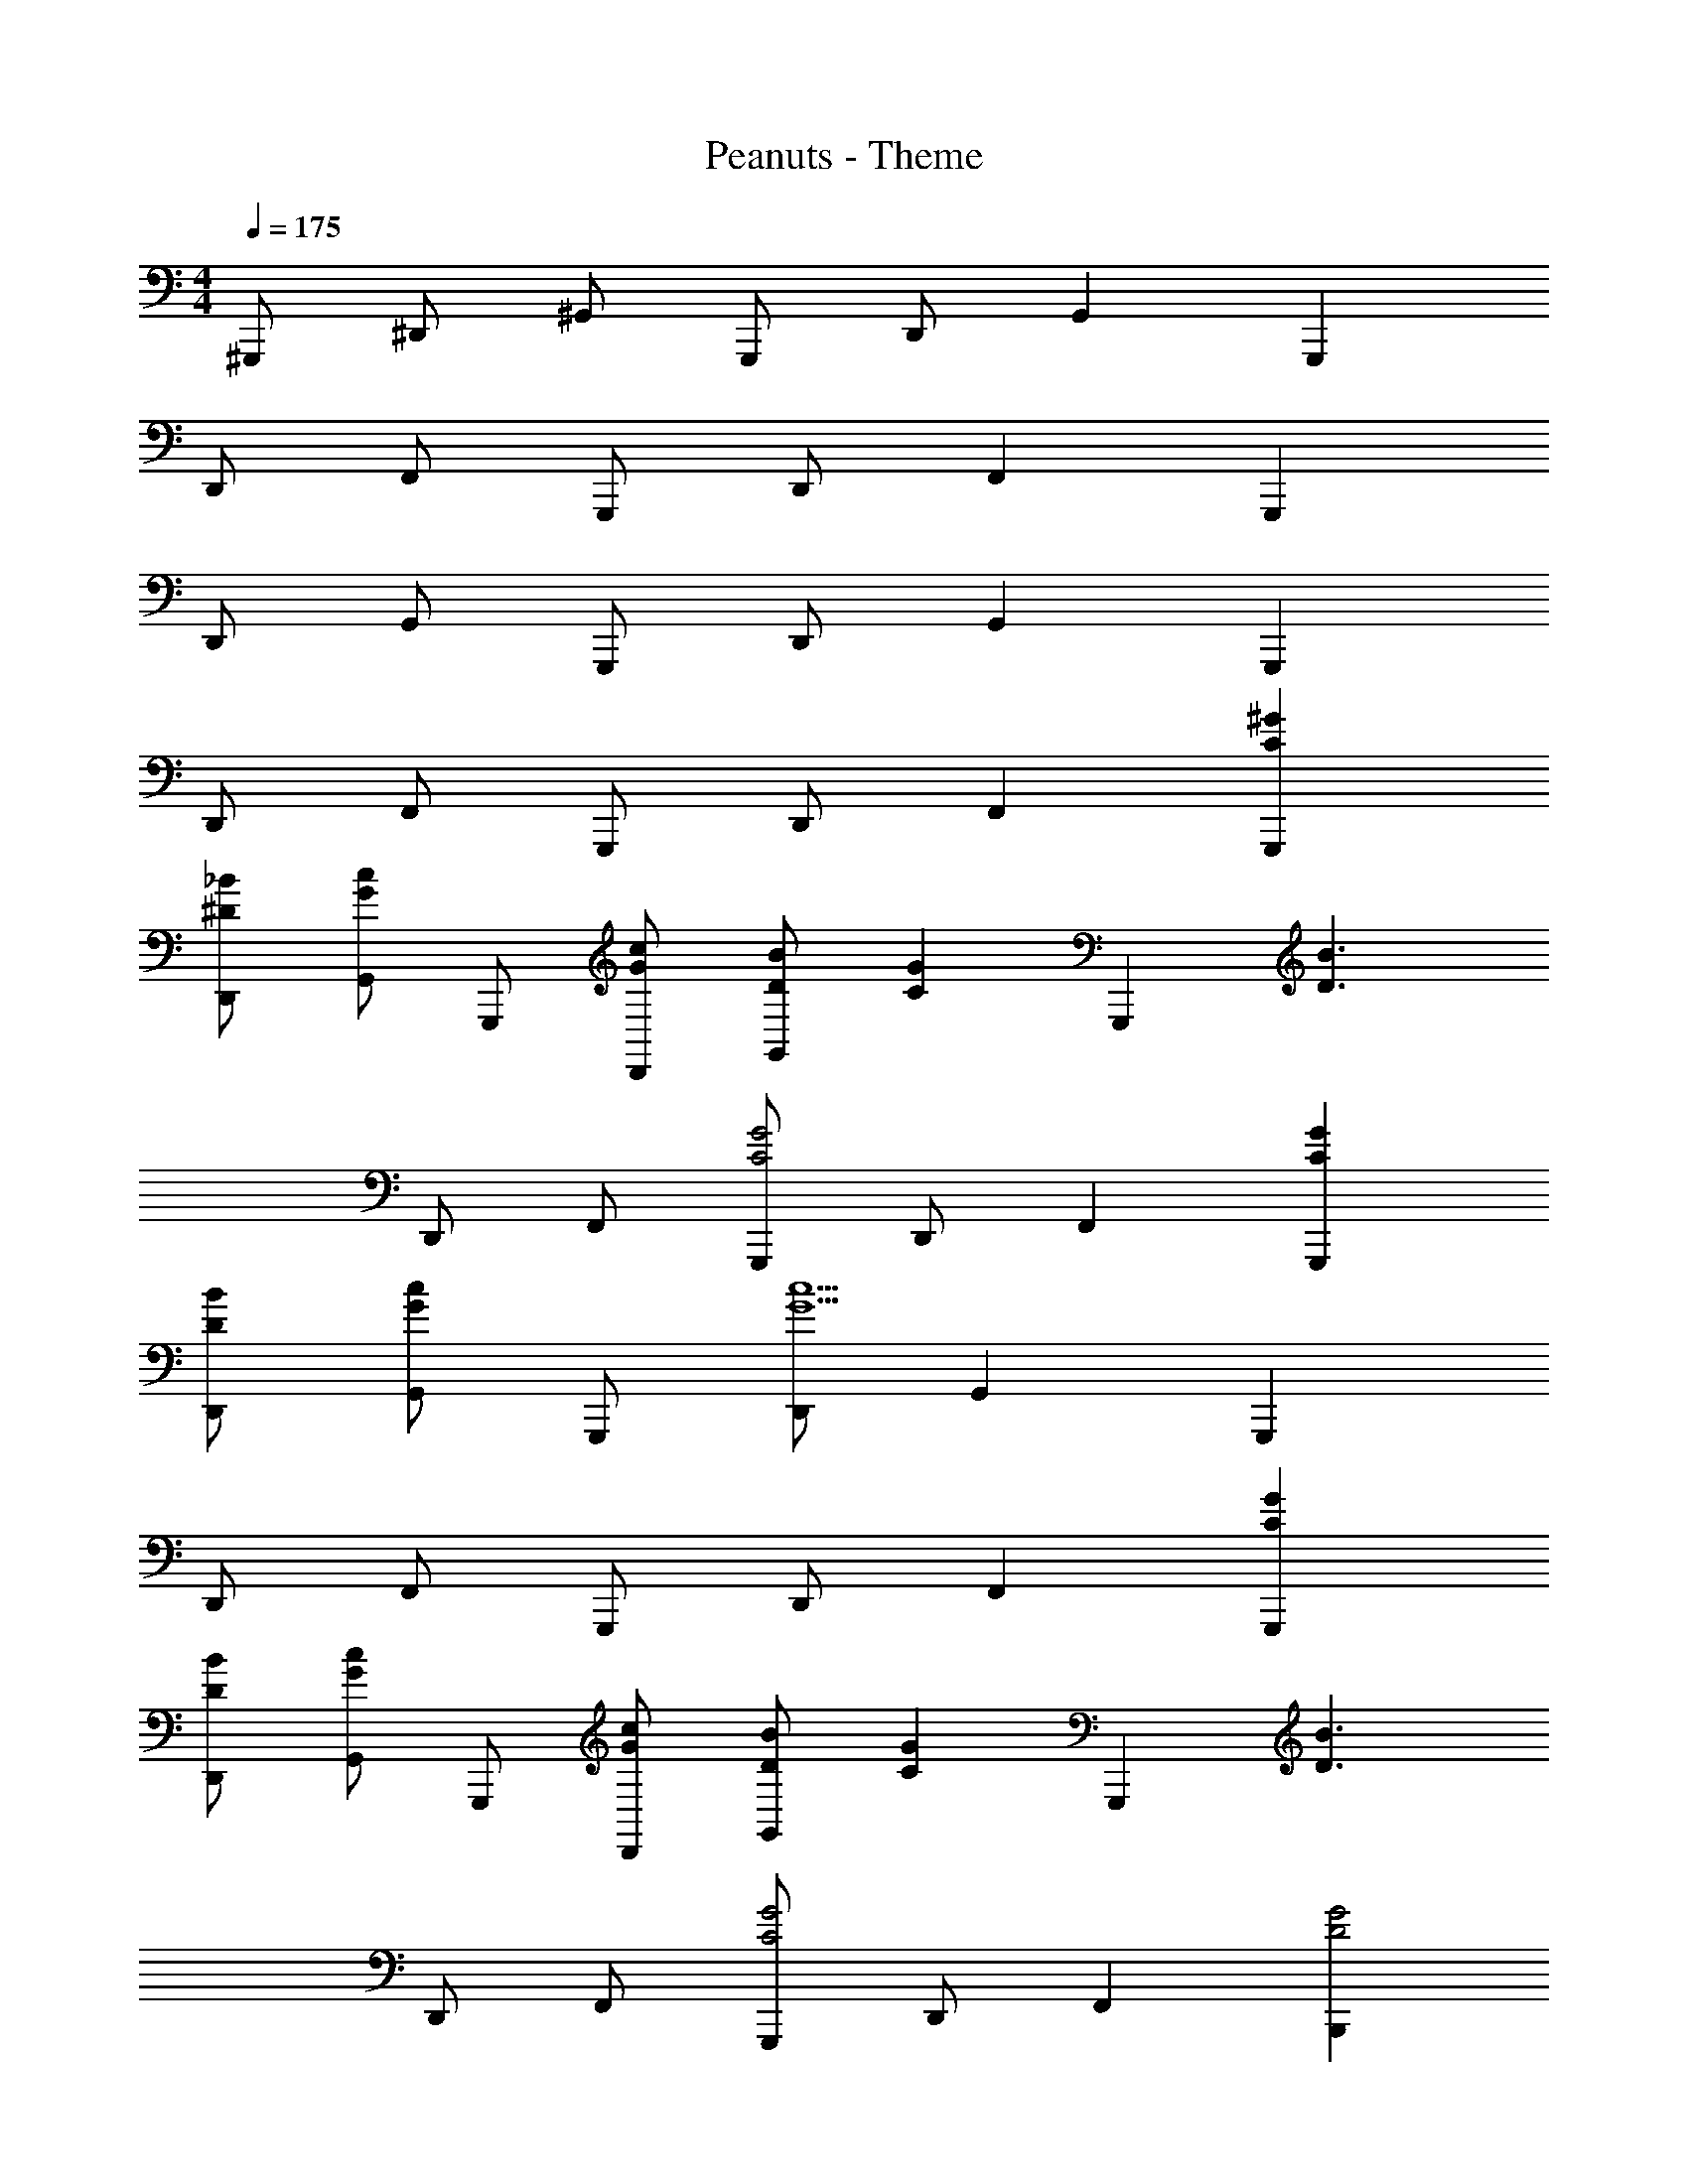 X: 1
T: Peanuts - Theme
Z: ABC Generated by Starbound Composer
L: 1/4
M: 4/4
Q: 1/4=175
K: C
^G,,,/ ^D,,/ ^G,,/ G,,,/ D,,/ G,, G,,, 
D,,/ F,,/ G,,,/ D,,/ F,, G,,, 
D,,/ G,,/ G,,,/ D,,/ G,, G,,, 
D,,/ F,,/ G,,,/ D,,/ F,, [C^GG,,,] 
[^D/_B/D,,/] [G,,/Gc] G,,,/ [G/c/D,,/] [D/B/G,,] [z/CG] [z/G,,,] [z/D3/B3/] 
D,,/ F,,/ [G,,,/C2G2] D,,/ F,, [CGG,,,] 
[D/B/D,,/] [G,,/Gc] G,,,/ [D,,/G5c5] G,, G,,, 
D,,/ F,,/ G,,,/ D,,/ F,, [CGG,,,] 
[D/B/D,,/] [G,,/Gc] G,,,/ [G/c/D,,/] [D/B/G,,] [z/CG] [z/G,,,] [z/D3/B3/] 
D,,/ F,,/ [G,,,/C2G2] D,,/ F,, [B,,,D2G2] 
^F,,/ B,,/ [D/B/B,,,/] [F,,/D5B5] B,, B,,, 
F,,/ G,,/ B,,,/ F,,/ G,, [G,,,C2G2] 
D,,/ G,,/ [D/B/G,,,/] [D,,/D5B5] G,, G,,, 
D,,/ =F,,/ G,,,/ D,,/ F,, [CGG,,,] 
[D/B/D,,/] [G,,/Gc] G,,,/ [G/c/D,,/] [D/B/G,,] [z/CG] [z/G,,,] [z/D3/B3/] 
D,,/ F,,/ [G,,,/C2G2] D,,/ F,, [CGG,,,] 
[D/B/D,,/] [G,,/Gc] G,,,/ [D,,/G5c5] G,, G,,, 
D,,/ F,,/ G,,,/ D,,/ F,, [CGG,,,] 
[D/B/D,,/] [G,,/Gc] G,,,/ [G/c/D,,/] [D/B/G,,] [z/CG] [z/G,,,] [z/D3/B3/] 
D,,/ F,,/ [G,,,/C2G2] D,,/ F,, [B,,,D2G2] 
^F,,/ B,,/ [D/B/B,,,/] [F,,/D5B5] B,, B,,, 
F,,/ G,,/ B,,,/ F,,/ G,, [G,,,C2G2] 
D,,/ G,,/ [D/B/G,,,/] [D,,/D5B5] G,, G,,, 
D,,/ =F,,/ G,,,/ D,,/ F,, [G/G,,,/] [^C,/^c/f/^g/^c'/^C,,/] 
[C,/c/f/g/c'/C,,/] [C,/c/f/g/c'/C,,/] [^D,/^d/g/^d'/D,,/] z/ [d/g/] f/ [f/g/] [d/g/] 
f/ [f/g/] [d/g/] [f/g/] [f/g/] [z/dg] [F,/F,,/] [C,/c/f/g/c'/C,,/] 
[C,/c/f/g/c'/C,,/] [C,/c/f/g/c'/C,,/] [D,/d/g/d'/D,,/] z/ [d/g/] f/ [f/g/] [d/g/] 
f/ [f/g/] [d/g/] [f/g/] [f/g/] [z/dg] [F,/F,,/] [C,/c/f/g/c'/C,,/] 
[C,/c/f/g/c'/C,,/] [C,/c/f/g/c'/C,,/] [D,/d/g/d'/D,,/] z/ [d/g/] f/ [f/g/] [d/g/] 
f/ [f/g/] [d/g/] [f/g/] [f/g/] [z/dg] D,,/ [G,,,/D7G7] 
D,,/ G,,/ G,,,/ D,,/ G,, G,,, 
D,,/ F,,/ G,,,/ D,,/ F,, [CGG,,,] 
[D/B/D,,/] [G,,/G=c] G,,,/ [G/c/D,,/] [D/B/G,,] [z/CG] [z/G,,,] [z/D3/B3/] 
D,,/ F,,/ [G,,,/C2G2] D,,/ F,, [CGG,,,] 
[D/B/D,,/] [G,,/Gc] G,,,/ [D,,/G5c5] G,, G,,, 
D,,/ F,,/ G,,,/ D,,/ F,, [CGG,,,] 
[D/B/D,,/] [G,,/Gc] G,,,/ [G/c/D,,/] [D/B/G,,] [z/CG] [z/G,,,] [z/D3/B3/] 
D,,/ F,,/ [G,,,/C2G2] D,,/ F,, [B,,,D2G2] 
^F,,/ B,,/ [D/B/B,,,/] [F,,/D5B5] B,, B,,, 
F,,/ G,,/ B,,,/ F,,/ G,, [G,,,C2G2] 
D,,/ G,,/ [D/B/G,,,/] [D,,/D5B5] G,, G,,, 
D,,/ =F,,/ G,,,/ D,,/ F,, [B,,,D2G2] 
^F,,/ B,,/ [D/B/B,,,/] [F,,/D5B5] B,, B,,, 
F,,/ G,,/ B,,,/ F,,/ G,, [G,,,C2G2] 
D,,/ G,,/ [D/B/G,,,/] [D,,/D6B6] G,, G,,, 
D,,/ =F,,/ G,,,/ D,,/ F,, G,,,/ z2 
[z2/3d] [^G,/3=D/3^F/3] [z2/3d] [=G,/3^C/3=F/3] [=gD,,] [z2/3g=G,,] [G,/3C/3F/3] 
[d21/32^G,,] z/96 B/3 [z2/3=GA,,] [G,/3C/3F/3] [B21/32_B,,21/32] z/96 [C/3F/3G,/3] [z2/3=B,,] [G,/3C/3F/3d/3] 
[g21/32=C,] z/96 d/3 [z2/3D,] [F,/3B,/3^D/3] [f^C,] [z2/3fC,] [F,/3B,/3D/3] 
[^c21/32B,,] z/96 ^G/3 _B,, [F,B,DG,,] [z2/3B,,] [F,/3B,/3D/3=c/3] 
[d9/28F,,] z/84 e31/96 z/96 f/3 [^f9/28C,,] z/84 g31/96 z/96 [E,/3_B,/3=D/3c/3] [d9/28=C,,] z/84 [z2/3e5/3] [z2/3C,,] [E,/3B,/3D/3] 
[=f21/32E,,] z/96 c/3 [z2/3GC,,] [F,/3=B,/3^D/3] [^c^C,,] [B21/32F,,] z/96 =B/3 
[_b21/32G,,] z/96 [D/3F,/3B,/3^g/3] [=G21/32C,] z/96 [F/3G,/3C/3_B/3] [d21/32D,] z/96 [z/3=g55/84] [z/3=D,] [z/3d2/3] [F/3G,/3C/3] 
[z2/3C,g2] [F/3G,/3C/3] =C, [^G,=D^F=B,,] [z2/3_B,,] [G,/3D/3F/3] 
[f9/28G,,b2] z/84 ^f31/96 z/96 [z/3G,95/96D95/96F95/96g4/3] [z2/3=G,,] [=G,/3C/3=F/3] [gbD,,] [z2/3=fbF,,] [G,/3C/3F/3] 
[f9/28G,,b2] z/84 ^f/6 [z/g3/] [z2/3D,,] [G,/3C/3F/3] [gbF,,] [=f21/32b21/32=D,,] z/96 [f/3b95/96] 
[^f/^D,,] g5/32 z/96 [G,/3C/3F/3=f/3] [d21/32E,,] z/96 [F,/3B,/3^D/3c/3] [B21/32C,,] z/96 =B/3 [b21/32F,,] z/96 [F,/3B,/3D/3^g/3] 
[d9/28^F,,] z/84 =c31/96 z/96 [z/3^G95/96] [z2/3G,,] [F,/3B,/3D/3^c/3] [z/3^G,,] G31/96 z/96 c/3 [f9/28A,,] z/84 g31/96 z/96 c'/3 
[f'9/28B,,] z/84 c'31/96 z/96 [F,/3B,/3D/3g/3] [f9/28=B,,] z/84 e/6 [z/6f9/28] [z/6E,/3_B,/3=D/3] ^f/6 [=g21/32C,] z/96 d/3 [z2/3=G,,] [d/3g4/3] 
[z2/3e=C,,] [E,/3B,/3D/3] [=c21/32^G,,] z/96 [F,/3=B,/3^D/3G/3] [F^C,] [=f21/32G,,] z/96 d/3 
[^c21/32^C,,] z/96 [F,/3B,/3D/3G/3] [=d21/32A,,] z/96 [^F,/3=C/3E/3^f/3] [aD,] [f21/32A,,] z/96 d/3 
[A21/32=D,,] z/96 [F,/3C/3E/3_B/3] [^d21/32_B,,] z/96 [G,/3^C/3F/3g/3] [=f21/32^D,] z/96 d/3 [B21/32B,,] z/96 [G,/3C/3F/3=G/3] 
[d21/32^D,,] z/96 B/3 [B,,/G] D,,/ [=C/^G/G,,,/] [D/B/D,,/] [G,,/G=c] G,,,/ 
[G/c/D,,/] [D/B/G,,] [z/CG] [z/G,,,] [z/D3/B3/] D,,/ =F,,/ [G,,,/C2G2] 
D,,/ F,, [CGG,,,] [D/B/D,,/] [G,,/Gc] G,,,/ 
[D,,/G5c5] G,, G,,, D,,/ F,,/ G,,,/ 
D,,/ F,, [CGG,,,] [D/B/D,,/] [G,,/Gc] G,,,/ 
[G/c/D,,/] [D/B/G,,] [z/CG] [z/G,,,] [z/D3/B3/] D,,/ F,,/ [G,,,/C2G2] 
D,,/ F,, [B,,,D2G2] ^F,,/ =B,,/ [D/B/B,,,/] 
[F,,/D5B5] B,, B,,, F,,/ G,,/ B,,,/ 
F,,/ G,, [G,,,C2G2] D,,/ G,,/ [D/B/G,,,/] 
[D,,/D5B5] G,, G,,, D,,/ =F,,/ G,,,/ 
D,,/ F,, [B,,,D2G2] ^F,,/ B,,/ [D/B/B,,,/] 
[F,,/D5B5] B,, B,,, F,,/ G,,/ B,,,/ 
F,,/ G,, [G,,,C2G2] D,,/ G,,/ [D/B/G,,,/] 
[D,,/D6B6] G,, G,,, D,,/ =F,,/ G,,,/ 
D,,/ F,, G,,, D,,/ G,,/ G,,,/ 
D,,/ G,, G,,, D,,/ F,,/ G,,,/ 
D,,/ F,, G,,, D,,/ G,,/ G,,,/ 
D,,/ G,, G,,, D,,/ F,,/ G,,,/ 
D,,/ F,, G,,,/ z/ [^G,/=C,/C,3/] [_B,/D,/D,] [C/G,/] 
[G/C/C3/] [B/D/D] [c/G/] [c/^g/c/] [b/d/] [g/c'3/] d/ c/ 
[g=c'd] [d/b/] [c/g/D,,/] [G,,,/d3/b3/] D,,/ G,,/ [G,,,/c6g6] 
D,,/ G,, G,,, D,,/ F,,/ G,,,/ 
D,,/ F,, [G,,,d2b2] D,,/ G,,/ [G,,,/c6g6] 
D,,/ G,, G,,, D,,/ F,,/ G,,,/ 
D,,/ F,, [G,,,d2b2] D,,/ G,,/ [G,,,/c13/g13/] 
D,,/ G,, G,,, D,,/ F,,/ G,,,/ 
D,,/ F,, G,,,21/ 
